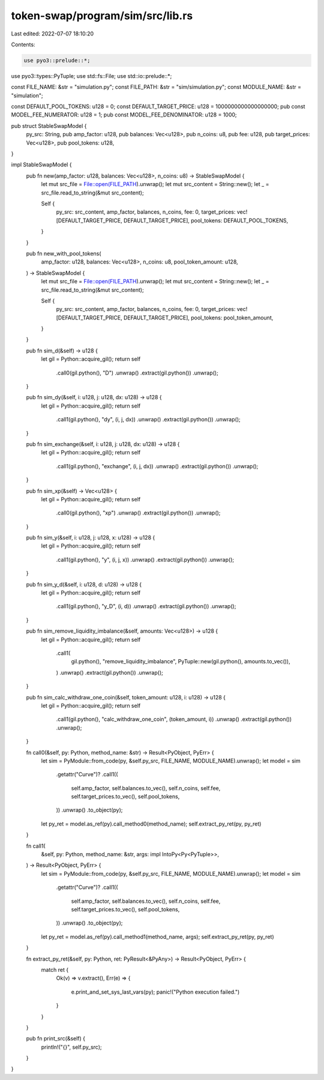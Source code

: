token-swap/program/sim/src/lib.rs
=================================

Last edited: 2022-07-07 18:10:20

Contents:

.. code-block:: rs

    use pyo3::prelude::*;
use pyo3::types::PyTuple;
use std::fs::File;
use std::io::prelude::*;

const FILE_NAME: &str = "simulation.py";
const FILE_PATH: &str = "sim/simulation.py";
const MODULE_NAME: &str = "simulation";

const DEFAULT_POOL_TOKENS: u128 = 0;
const DEFAULT_TARGET_PRICE: u128 = 1000000000000000000;
pub const MODEL_FEE_NUMERATOR: u128 = 1;
pub const MODEL_FEE_DENOMINATOR: u128 = 1000;

pub struct StableSwapModel {
    py_src: String,
    pub amp_factor: u128,
    pub balances: Vec<u128>,
    pub n_coins: u8,
    pub fee: u128,
    pub target_prices: Vec<u128>,
    pub pool_tokens: u128,
}

impl StableSwapModel {
    pub fn new(amp_factor: u128, balances: Vec<u128>, n_coins: u8) -> StableSwapModel {
        let mut src_file = File::open(FILE_PATH).unwrap();
        let mut src_content = String::new();
        let _ = src_file.read_to_string(&mut src_content);

        Self {
            py_src: src_content,
            amp_factor,
            balances,
            n_coins,
            fee: 0,
            target_prices: vec![DEFAULT_TARGET_PRICE, DEFAULT_TARGET_PRICE],
            pool_tokens: DEFAULT_POOL_TOKENS,
        }
    }

    pub fn new_with_pool_tokens(
        amp_factor: u128,
        balances: Vec<u128>,
        n_coins: u8,
        pool_token_amount: u128,
    ) -> StableSwapModel {
        let mut src_file = File::open(FILE_PATH).unwrap();
        let mut src_content = String::new();
        let _ = src_file.read_to_string(&mut src_content);

        Self {
            py_src: src_content,
            amp_factor,
            balances,
            n_coins,
            fee: 0,
            target_prices: vec![DEFAULT_TARGET_PRICE, DEFAULT_TARGET_PRICE],
            pool_tokens: pool_token_amount,
        }
    }

    pub fn sim_d(&self) -> u128 {
        let gil = Python::acquire_gil();
        return self
            .call0(gil.python(), "D")
            .unwrap()
            .extract(gil.python())
            .unwrap();
    }

    pub fn sim_dy(&self, i: u128, j: u128, dx: u128) -> u128 {
        let gil = Python::acquire_gil();
        return self
            .call1(gil.python(), "dy", (i, j, dx))
            .unwrap()
            .extract(gil.python())
            .unwrap();
    }

    pub fn sim_exchange(&self, i: u128, j: u128, dx: u128) -> u128 {
        let gil = Python::acquire_gil();
        return self
            .call1(gil.python(), "exchange", (i, j, dx))
            .unwrap()
            .extract(gil.python())
            .unwrap();
    }

    pub fn sim_xp(&self) -> Vec<u128> {
        let gil = Python::acquire_gil();
        return self
            .call0(gil.python(), "xp")
            .unwrap()
            .extract(gil.python())
            .unwrap();
    }

    pub fn sim_y(&self, i: u128, j: u128, x: u128) -> u128 {
        let gil = Python::acquire_gil();
        return self
            .call1(gil.python(), "y", (i, j, x))
            .unwrap()
            .extract(gil.python())
            .unwrap();
    }

    pub fn sim_y_d(&self, i: u128, d: u128) -> u128 {
        let gil = Python::acquire_gil();
        return self
            .call1(gil.python(), "y_D", (i, d))
            .unwrap()
            .extract(gil.python())
            .unwrap();
    }

    pub fn sim_remove_liquidity_imbalance(&self, amounts: Vec<u128>) -> u128 {
        let gil = Python::acquire_gil();
        return self
            .call1(
                gil.python(),
                "remove_liquidity_imbalance",
                PyTuple::new(gil.python(), amounts.to_vec()),
            )
            .unwrap()
            .extract(gil.python())
            .unwrap();
    }

    pub fn sim_calc_withdraw_one_coin(&self, token_amount: u128, i: u128) -> u128 {
        let gil = Python::acquire_gil();
        return self
            .call1(gil.python(), "calc_withdraw_one_coin", (token_amount, i))
            .unwrap()
            .extract(gil.python())
            .unwrap();
    }

    fn call0(&self, py: Python, method_name: &str) -> Result<PyObject, PyErr> {
        let sim = PyModule::from_code(py, &self.py_src, FILE_NAME, MODULE_NAME).unwrap();
        let model = sim
            .getattr("Curve")?
            .call1((
                self.amp_factor,
                self.balances.to_vec(),
                self.n_coins,
                self.fee,
                self.target_prices.to_vec(),
                self.pool_tokens,
            ))
            .unwrap()
            .to_object(py);
        let py_ret = model.as_ref(py).call_method0(method_name);
        self.extract_py_ret(py, py_ret)
    }

    fn call1(
        &self,
        py: Python,
        method_name: &str,
        args: impl IntoPy<Py<PyTuple>>,
    ) -> Result<PyObject, PyErr> {
        let sim = PyModule::from_code(py, &self.py_src, FILE_NAME, MODULE_NAME).unwrap();
        let model = sim
            .getattr("Curve")?
            .call1((
                self.amp_factor,
                self.balances.to_vec(),
                self.n_coins,
                self.fee,
                self.target_prices.to_vec(),
                self.pool_tokens,
            ))
            .unwrap()
            .to_object(py);
        let py_ret = model.as_ref(py).call_method1(method_name, args);
        self.extract_py_ret(py, py_ret)
    }

    fn extract_py_ret(&self, py: Python, ret: PyResult<&PyAny>) -> Result<PyObject, PyErr> {
        match ret {
            Ok(v) => v.extract(),
            Err(e) => {
                e.print_and_set_sys_last_vars(py);
                panic!("Python execution failed.")
            }
        }
    }

    pub fn print_src(&self) {
        println!("{}", self.py_src);
    }
}


